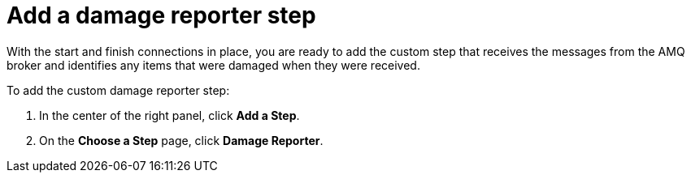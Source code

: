 [id='amq2api-add-damage-reporter-step']
= Add a damage reporter step

With the start and finish connections in place, you are ready to
add the custom step that receives the messages from the AMQ broker
and identifies any items that were damaged when they were received. 

To add the custom damage reporter step:

. In the center of the right panel, click *Add a Step*. 
. On the *Choose a Step* page, click *Damage Reporter*. 
